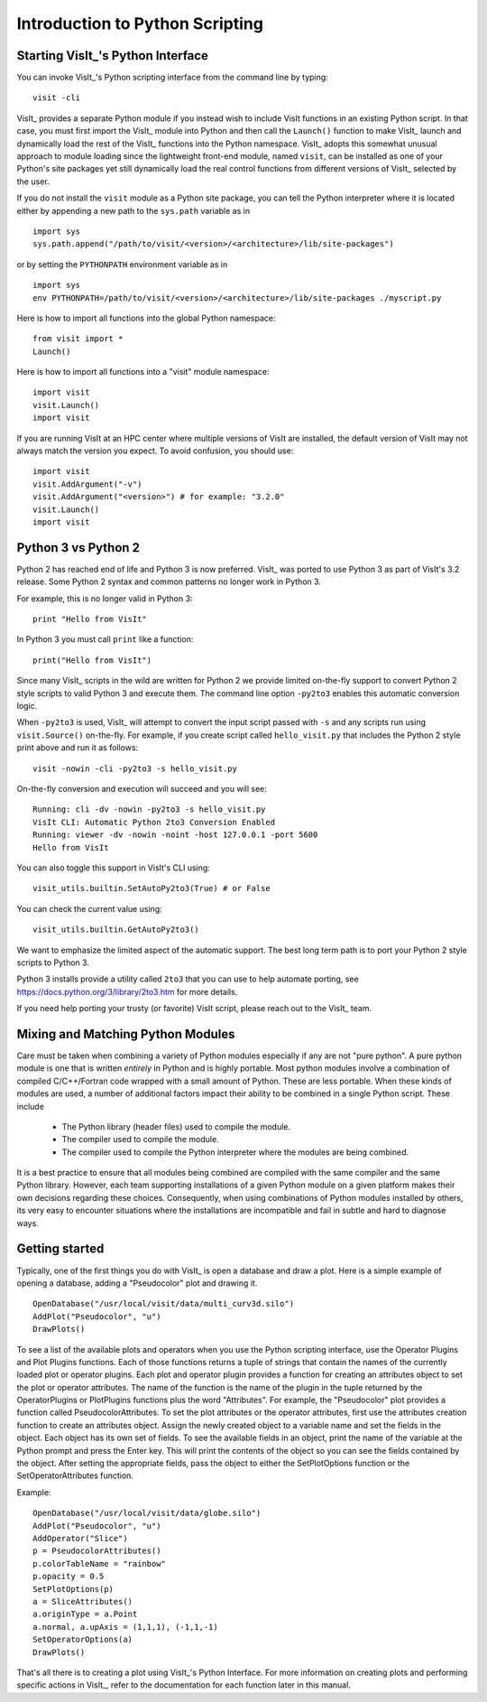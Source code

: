 Introduction to Python Scripting
================================

Starting VisIt_'s Python Interface
----------------------------------

You can invoke VisIt_'s Python scripting interface from the command line by typing:

::

    visit -cli 

VisIt_ provides a separate Python module if you instead wish to include VisIt functions in an existing Python script.
In that case, you must first import the VisIt_ module into Python and then call the ``Launch()`` function to make VisIt_ launch and dynamically load the rest of the VisIt_ functions into the Python namespace.
VisIt_ adopts this somewhat unusual approach to module loading since the lightweight front-end module, named ``visit``, can be installed as one of your Python's site packages yet still dynamically load the real control functions from different versions of VisIt_ selected by the user.

If you do not install the ``visit`` module as a Python site package, you can tell the Python interpreter where it is located either by appending a new path to the ``sys.path`` variable as in ::

    import sys
    sys.path.append("/path/to/visit/<version>/<architecture>/lib/site-packages")

or by setting the ``PYTHONPATH`` environment variable as in ::

    import sys
    env PYTHONPATH=/path/to/visit/<version>/<architecture>/lib/site-packages ./myscript.py

Here is how to import all functions into the global Python namespace:

::

    from visit import *
    Launch()

Here is how to import all functions into a "visit" module namespace:

::

    import visit
    visit.Launch()
    import visit


If you are running VisIt at an HPC center where multiple versions of VisIt are installed, the default version of VisIt may not always match the version you expect.
To avoid confusion, you should use:

::

    import visit
    visit.AddArgument("-v")
    visit.AddArgument("<version>") # for example: "3.2.0"
    visit.Launch()
    import visit



Python 3 vs Python 2
--------------------

Python 2 has reached end of life and Python 3 is now preferred.
VisIt_ was ported to use Python 3 as part of VisIt's 3.2 release.
Some Python 2 syntax and common patterns no longer work in Python 3.

For example, this is no longer valid in Python 3:

::

    print "Hello from VisIt"

In Python 3 you must call ``print`` like a function:

::

    print("Hello from VisIt")

Since many VisIt_ scripts in the wild are written for Python 2 we provide limited on-the-fly support to convert Python 2 style scripts to valid Python 3 and execute them.
The command line option ``-py2to3`` enables this automatic conversion logic.

When ``-py2to3`` is used, VisIt_ will attempt to convert the input script passed with ``-s`` and any scripts run using ``visit.Source()`` on-the-fly.
For example, if you create script called ``hello_visit.py`` that includes the Python 2 style print above and run it as follows:

::

    visit -nowin -cli -py2to3 -s hello_visit.py

On-the-fly conversion and execution will succeed and you will see:

::

    Running: cli -dv -nowin -py2to3 -s hello_visit.py
    VisIt CLI: Automatic Python 2to3 Conversion Enabled
    Running: viewer -dv -nowin -noint -host 127.0.0.1 -port 5600
    Hello from VisIt

You can also toggle this support in VisIt's CLI using:

::

    visit_utils.builtin.SetAutoPy2to3(True) # or False

You can check the current value using:

::

    visit_utils.builtin.GetAutoPy2to3()

We want to emphasize the limited aspect of the automatic support.
The best long term path is to port your Python 2 style scripts to Python 3.

Python 3 installs provide a utility called ``2to3`` that you can use to help automate porting, see https://docs.python.org/3/library/2to3.htm for more details.

If you need help porting your trusty (or favorite) VisIt script, please reach out to the VisIt_ team.

Mixing and Matching Python Modules
----------------------------------

Care must be taken when combining a variety of Python modules especially if any are not "pure python".
A pure python module is one that is written *entirely* in Python and is highly portable.
Most python modules involve a combination of compiled C/C++/Fortran code wrapped with a small amount of Python.
These are less portable.
When these kinds of modules are used, a number of additional factors impact their ability to be combined in a single Python script.
These include 

    * The Python library (header files) used to compile the module.
    * The compiler used to compile the module.
    * The compiler used to compile the Python interpreter where the modules are being combined.

It is a best practice to ensure that all modules being combined are compiled with the same compiler and the same Python library.
However, each team supporting installations of a given Python module on a given platform makes their own decisions regarding these choices.
Consequently, when using combinations of Python modules installed by others, its very easy to encounter situations where the installations are incompatible and fail in subtle and hard to diagnose ways.

Getting started
---------------

Typically, one of the first things you do with VisIt_ is open a database and draw a plot.
Here is a simple example of opening a database, adding a "Pseudocolor" plot and drawing it.

::

    OpenDatabase("/usr/local/visit/data/multi_curv3d.silo") 
    AddPlot("Pseudocolor", "u") 
    DrawPlots() 

To see a list of the available plots and operators when you use the Python scripting interface, use the Operator Plugins and Plot Plugins functions.
Each of those functions returns a tuple of strings that contain the names of the currently loaded plot or operator plugins.
Each plot and operator plugin provides a function for creating an attributes object to set the plot or operator attributes.
The name of the function is the name of the plugin in the tuple returned by the OperatorPlugins or PlotPlugins functions plus the word "Attributes".
For example, the "Pseudocolor" plot provides a function called PseudocolorAttributes.
To set the plot attributes or the operator attributes, first use the attributes creation function to create an attributes object.
Assign the newly created object to a variable name and set the fields in the object.
Each object has its own set of fields.
To see the available fields in an object, print the name of the variable at the Python prompt and press the Enter key.
This will print the contents of the object so you can see the fields contained by the object.
After setting the appropriate fields, pass the object to either the SetPlotOptions function or the SetOperatorAttributes function.

Example:

::

    OpenDatabase("/usr/local/visit/data/globe.silo") 
    AddPlot("Pseudocolor", "u") 
    AddOperator("Slice") 
    p = PseudocolorAttributes() 
    p.colorTableName = "rainbow"
    p.opacity = 0.5 
    SetPlotOptions(p) 
    a = SliceAttributes() 
    a.originType = a.Point 
    a.normal, a.upAxis = (1,1,1), (-1,1,-1) 
    SetOperatorOptions(a) 
    DrawPlots() 

That's all there is to creating a plot using VisIt_'s Python Interface.
For more information on creating plots and performing specific actions in VisIt_, refer to the documentation for each function later in this manual.
